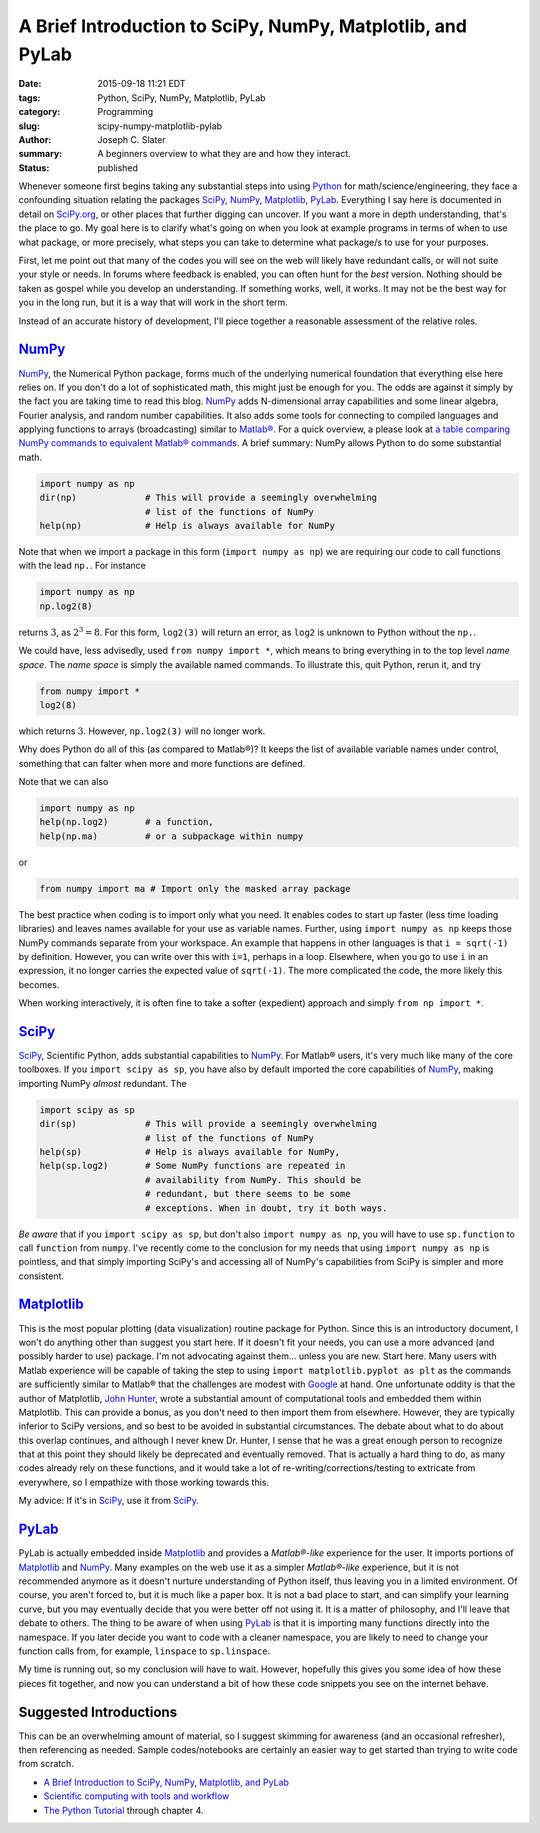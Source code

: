 
A Brief Introduction to SciPy, NumPy, Matplotlib, and PyLab
############################################################

:date: 2015-09-18 11:21 EDT
:tags: Python, SciPy, NumPy, Matplotlib, PyLab
:category: Programming
:slug: scipy-numpy-matplotlib-pylab
:author: Joseph C. Slater
:summary: A beginners overview to what they are and how they interact.
:Status: published


Whenever someone first begins taking any substantial steps into using
Python_ for math/science/engineering, they face a confounding situation
relating the packages SciPy_, NumPy_, Matplotlib_, PyLab_. Everything I
say here is documented in detail on `SciPy.org <Scipy.org>`__, or
other places that further digging can uncover. If you want a more in
depth understanding, that's the place to go. My goal here is to
clarify what's going on when you look at example programs in terms of
when to use what package, or more precisely, what steps you can take
to determine what package/s to use for your purposes.

First, let me point out that many of the codes you will see on the web will
likely have redundant calls, or will not suite your style or
needs. In forums where feedback is enabled, you can often hunt for the
*best* version. Nothing should be taken as gospel while you develop an
understanding. If something works, well, it works. It 
may not be the best way for you in the long run, but it is a way that
will work in the short term.

Instead of an accurate history of development, I'll piece together a
reasonable assessment of the relative roles.

NumPy_
------
NumPy_, the Numerical Python package, forms much of the underlying numerical foundation that
everything else here relies on. If you don't do
a lot of sophisticated math, this might just be enough for you. The
odds are against it simply by the fact you are taking time to read
this blog. NumPy_ adds N-dimensional array capabilities and some linear
algebra, Fourier analysis, and random number capabilities. It also
adds some tools for connecting to compiled languages and applying
functions to arrays (broadcasting) similar to `Matlab®
<matlab.com>`__. For a quick overview, a please look at `a table comparing NumPy commands to equivalent Matlab®
commands <http://mathesaurus.sourceforge.net/matlab-numpy.html>`__. 
A brief summary: NumPy allows Python to do some substantial
math. 

.. code-block:: python
                
   import numpy as np
   dir(np)             # This will provide a seemingly overwhelming
                       # list of the functions of NumPy
   help(np)            # Help is always available for NumPy


Note that when we import a package in this form (``import numpy as
np``) we are requiring our code to call functions with the lead
``np.``. For instance
   
.. code-block:: python

   import numpy as np
   np.log2(8)


returns :math:`3`, as :math:`2^3=8`. For this form, ``log2(3)`` will return an
error, as ``log2`` is unknown to Python without the ``np.``. 

We could have, less advisedly, used ``from numpy import *``, which
means to bring everything in to the top level *name space*. The *name
space* is simply the available named commands. To illustrate this,
quit Python, rerun it, and try

.. code-block:: python

   from numpy import *
   log2(8)


which returns :math:`3`. However, ``np.log2(3)`` will no longer work.

Why does Python do all of this (as compared to Matlab®)? It keeps the
list of available variable names under control, something that can
falter when more and more functions are defined.

Note that we can also


.. code-block:: python

   import numpy as np   
   help(np.log2)       # a function,
   help(np.ma)         # or a subpackage within numpy

or

.. code-block:: python

   from numpy import ma # Import only the masked array package

The best practice when coding is to import only what you need. It
enables codes to start up faster (less time loading libraries) and
leaves names available for your use as variable names. Further, using
``import numpy as np`` keeps those NumPy commands separate from your
workspace. An example that happens in other languages is that ``i =
sqrt(-1)`` by definition. However, you can write over this with
``i=1``, perhaps in a loop. Elsewhere, when you go to use ``i`` in an
expression, it no longer carries the expected value of
``sqrt(-1)``. The more complicated the code, the more likely this
becomes.

When working interactively, it is often fine to take a softer
(expedient) approach and simply ``from np import *``.  


SciPy_
--------
SciPy_, Scientific Python, adds substantial capabilities to
NumPy_. For Matlab® users, it's very much like many of the core
toolboxes. If you ``import scipy as sp``, you have also by default
imported the core capabilities of NumPy_, making importing NumPy *almost*
redundant. The 

.. code-block:: python
                
   import scipy as sp
   dir(sp)             # This will provide a seemingly overwhelming
                       # list of the functions of NumPy
   help(sp)            # Help is always available for NumPy,
   help(sp.log2)       # Some NumPy functions are repeated in
                       # availability from NumPy. This should be
                       # redundant, but there seems to be some
                       # exceptions. When in doubt, try it both ways.

*Be aware* that if you ``import scipy as sp``, but don't also ``import numpy
as np``, you will have to use ``sp.function`` to call ``function``
from ``numpy``. I've recently come to the conclusion for my needs that
using ``import numpy as np`` is pointless, and that simply importing
SciPy's and accessing all of NumPy's capabilities from SciPy is
simpler and more consistent. 

Matplotlib_
-----------
This is the most popular plotting (data visualization) routine package
for Python. Since this is an introductory document, I won't do
anything other than suggest you start here. If it doesn't fit your
needs, you can use a more advanced (and possibly harder to use)
package. I'm not advocating against them... unless you are new. Start
here. Many users with Matlab experience will be capable of taking the
step to using ``import matplotlib.pyplot as plt`` as the commands are
sufficiently similar to Matlab® that the challenges are modest with
`Google <google.com>`__ at hand. One unfortunate oddity is that the
author of Matplotlib, `John Hunter
<http://jessenoller.com/blog/2012/08/30/rest-in-peace-john-hunter-matplotlib-has-passed-away>`_,
wrote a substantial amount of computational tools and embedded them
within Matplotlib. This can provide a bonus, as you don't need to then
import them from elsewhere. However, they are typically inferior to
SciPy versions, and so best to be avoided in substantial
circumstances. The debate about what to do about this overlap
continues, and although I never knew Dr. Hunter, I sense that he was a
great enough person to recognize that at this point they should likely
be deprecated and eventually removed. That is actually a hard thing to
do, as many codes already rely on these functions, and it would take a
lot of re-writing/corrections/testing to extricate from everywhere, so
I empathize with those working towards this.

My advice: If it's in SciPy_, use it from SciPy_.

PyLab_
-------
PyLab is actually embedded inside Matplotlib_ and provides a
*Matlab®-like* experience for the user. It imports portions of Matplotlib_
and NumPy_. Many examples on the web use it as a simpler
*Matlab®-like* experience, but it is not recommended anymore as it
doesn't nurture understanding of Python itself, thus leaving you in a
limited environment. Of course, you aren't forced to, but it is much
like a paper box. It is not a bad place to
start, and can simplify your learning curve, but you may 
eventually decide that you were better off not using it. It is a
matter of philosophy, and I'll leave that debate to others. The thing
to be aware of when using PyLab_ is that it is importing many functions
directly into the namespace. If you later decide you want to code with
a cleaner namespace, you are likely to need to change your function
calls from, for example, ``linspace`` to ``sp.linspace``.


My time is running out, so my conclusion will have to wait. However,
hopefully this gives you some idea of how these pieces fit together,
and now you can understand a bit of how these code snippets you see on
the internet  behave. 

Suggested Introductions
------------------------------

This can be an overwhelming amount of material, so I suggest skimming
for awareness (and an occasional refresher), then referencing as
needed. Sample codes/notebooks are certainly an easier way to get
started than trying to write code from scratch. 

* `A Brief Introduction to SciPy, NumPy, Matplotlib, and PyLab
  <https://scipy-lectures.github.io/intro/intro.html>`_
* `Scientific computing with tools and workflow
  <https://scipy-lectures.github.io/intro/intro.html>`_
* `The Python Tutorial <https://docs.python.org/3/tutorial/index.html>`_ through chapter 4. 




                       
                       
                       
   
  



   

.. _pandas : http://pandas.pydata.org
.. _Python : http://www.python.org
.. _PyLab : http://matplotlib.org/faq/usage_faq.html#matplotlib-pyplot-and-pylab-how-are-they-related
.. _SciPy : http://scipy.org/scipylib/index.html
.. _NumPy : http://www.numpy.org
.. _Matplotlib : http://matplotlib.org
